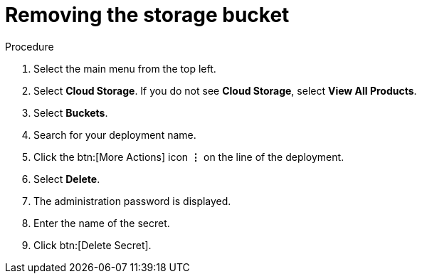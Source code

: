 [id="proc-gcp-delete-object-storage"]

= Removing the storage bucket

.Procedure
. Select the main menu from the top left.
. Select *Cloud Storage*. If you do not see *Cloud Storage*, select *View All Products*.
. Select *Buckets*.
. Search for your deployment name.
. Click the btn:[More Actions] icon *&vellip;* on the line of the deployment.
. Select *Delete*.
. The administration password is displayed.
. Enter the name of the secret.
. Click btn:[Delete Secret].
